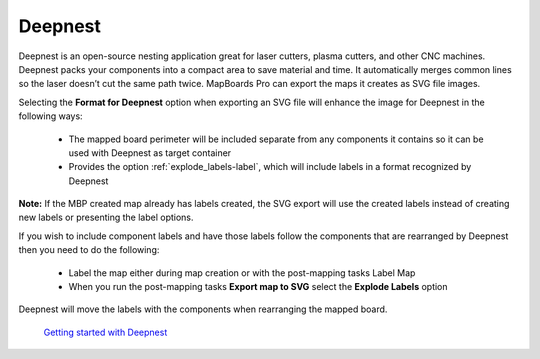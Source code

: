 .. _deepnest-label:

Deepnest
========

Deepnest is an open-source nesting application great for laser cutters, plasma cutters,
and other CNC machines. Deepnest packs your components into a compact area to save
material and time. It automatically merges common lines so the laser doesn’t cut the
same path twice. MapBoards Pro can export the maps it creates as SVG file images.

Selecting the **Format for Deepnest** option when exporting an SVG file will enhance the
image for Deepnest in the following ways:

    - The mapped board perimeter will be included separate from any components it
      contains so it can be used with Deepnest as target container
    - Provides the option :ref:`explode_labels-label`, which will include labels in a format recognized
      by Deepnest  

**Note:** If the MBP created map already has labels created, the SVG export will use the
created labels instead of creating new labels or presenting the label options.

If you wish to include component labels and have those labels follow the components
that are rearranged by Deepnest then you need to do the following:

    - Label the map either during map creation or with the post-mapping tasks Label
      Map
    - When you run the post-mapping tasks **Export map to SVG** select the **Explode
      Labels** option  

Deepnest will move the labels with the components when rearranging the mapped board.

    `Getting started with Deepnest <https://deepnest.io/#quickstart>`__

